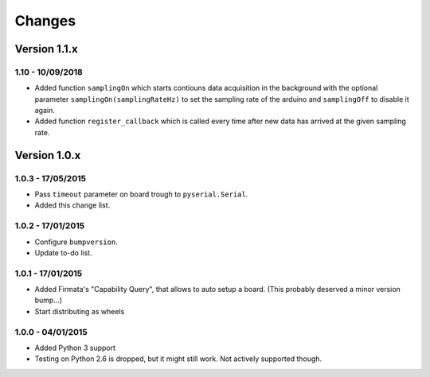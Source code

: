 =======
Changes
=======

Version 1.1.x
=============

1.10 - 10/09/2018
-----------------

- Added function ``samplingOn`` which starts contiouns data acquisition in the background
  with the optional parameter ``samplingOn(samplingRateHz)`` to set the sampling rate
  of the arduino and ``samplingOff`` to disable it again.
- Added function ``register_callback`` which is called every time after new data has
  arrived at the given sampling rate.


Version 1.0.x
=============

1.0.3 - 17/05/2015
------------------

- Pass ``timeout`` parameter on board trough to ``pyserial.Serial``.
- Added this change list.

1.0.2 - 17/01/2015
------------------

- Configure ``bumpversion``.
- Update to-do list.

1.0.1 - 17/01/2015
------------------

- Added Firmata's "Capability Query", that allows to auto setup a board. (This probably deserved a minor version bump...)
- Start distributing as wheels

1.0.0 - 04/01/2015
------------------

- Added Python 3 support
- Testing on Python 2.6 is dropped, but it might still work. Not actively supported though.
